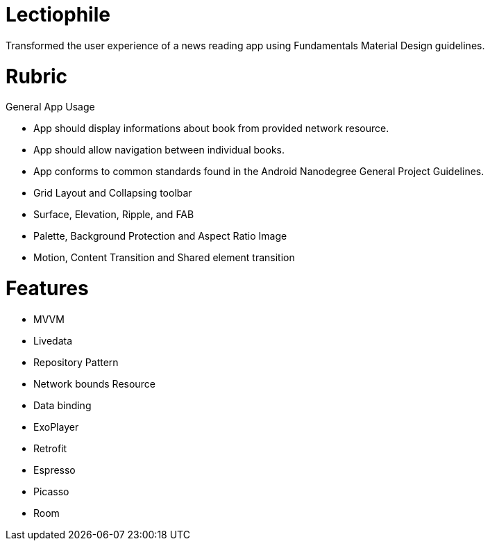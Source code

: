 # Lectiophile

Transformed the user experience of a news reading app using Fundamentals Material Design guidelines.


# Rubric
General App Usage

   • App should display informations about book from provided network resource.
   • App should allow navigation between individual books.
   • App conforms to common standards found in the Android Nanodegree General Project Guidelines.
    
   • Grid Layout and Collapsing toolbar
   • Surface, Elevation, Ripple, and FAB
   • Palette, Background Protection and Aspect Ratio Image
   • Motion, Content Transition and Shared element transition

# Features

    • MVVM
    • Livedata
    • Repository Pattern
    • Network bounds Resource
    • Data binding
    • ExoPlayer
    • Retrofit
    • Espresso
    • Picasso
    • Room
 
